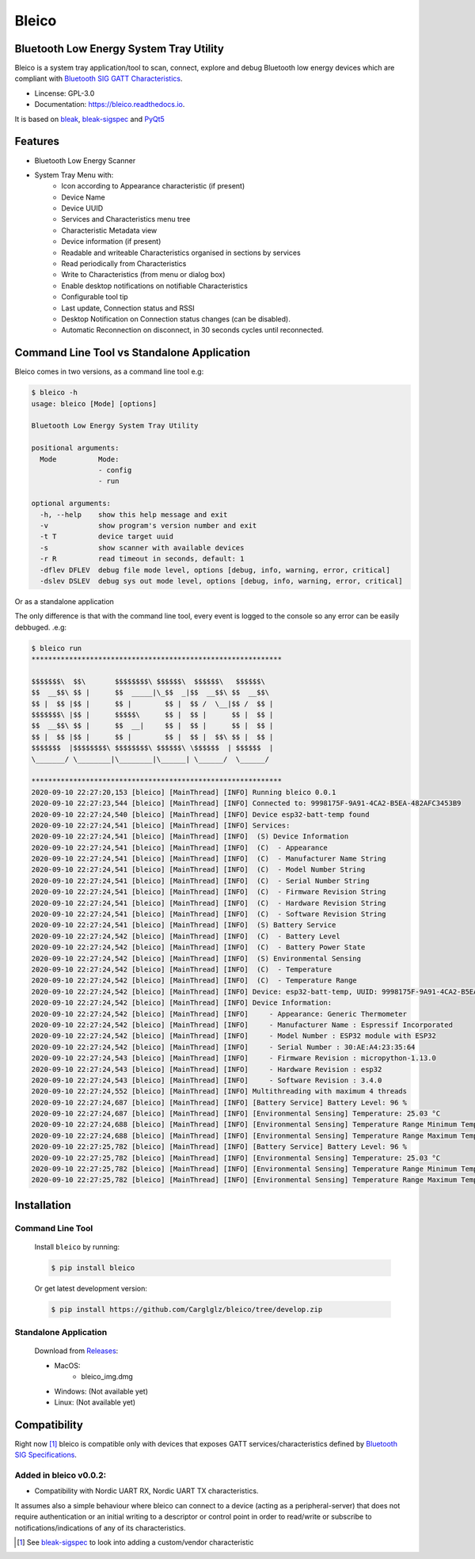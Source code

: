 .. bleico documentation master file, created by
   sphinx-quickstart on Mon Sep  7 00:32:39 2020.
   You can adapt this file completely to your liking, but it should at least
   contain the root `toctree` directive.

Bleico
==================================
.. image:: img/bleico_logo.png
    :target: https://github.com/Carglglz/bleico
    :alt: Bleico Logo
    :align: center
    :width: 50%



**Bluetooth Low Energy System Tray Utility**
--------------------------------------------
Bleico is a system tray application/tool to scan, connect, explore and debug
Bluetooth low energy devices which are compliant with
`Bluetooth SIG GATT Characteristics <https://www.bluetooth.com/specifications/gatt/characteristics/>`_.

* Lincense: GPL-3.0
* Documentation: https://bleico.readthedocs.io.


It is based on `bleak <https://bleak.readthedocs.io/en/latest/>`_,
`bleak-sigspec <https://bleak-sigspec.readthedocs.io/en/latest/>`_ and
`PyQt5 <https://pypi.org/project/PyQt5/>`_

Features
--------
* Bluetooth Low Energy Scanner
* System Tray Menu with:
      * Icon according to Appearance characteristic (if present)
      * Device Name
      * Device UUID
      * Services and Characteristics menu tree
      * Characteristic Metadata view
      * Device information (if present)
      * Readable and writeable Characteristics organised in sections by services
      * Read periodically from Characteristics
      * Write to Characteristics (from menu or dialog box)
      * Enable desktop notifications on notifiable Characteristics
      * Configurable tool tip
      * Last update, Connection status and RSSI
      * Desktop Notification on Connection status changes (can be disabled).
      * Automatic Reconnection on disconnect, in 30 seconds cycles until reconnected.


Command Line Tool vs Standalone Application
-------------------------------------------

Bleico comes in two versions, as a command line tool e.g:

.. code-block:: console

    $ bleico -h
    usage: bleico [Mode] [options]

    Bluetooth Low Energy System Tray Utility

    positional arguments:
      Mode          Mode:
                    - config
                    - run

    optional arguments:
      -h, --help    show this help message and exit
      -v            show program's version number and exit
      -t T          device target uuid
      -s            show scanner with available devices
      -r R          read timeout in seconds, default: 1
      -dflev DFLEV  debug file mode level, options [debug, info, warning, error, critical]
      -dslev DSLEV  debug sys out mode level, options [debug, info, warning, error, critical]


Or as a standalone application

.. image:: img/bleico_app.png
    :target: https://github.com/Carglglz/bleico
    :alt: Bleico App
    :align: center
    :width: 90%


The only difference is that with the command line tool, every event is logged to
the console so any error can be easily debbuged. .e.g:

.. code-block:: console

    $ bleico run
    ************************************************************

    $$$$$$$\  $$\       $$$$$$$$\ $$$$$$\  $$$$$$\   $$$$$$\
    $$  __$$\ $$ |      $$  _____|\_$$  _|$$  __$$\ $$  __$$\
    $$ |  $$ |$$ |      $$ |        $$ |  $$ /  \__|$$ /  $$ |
    $$$$$$$\ |$$ |      $$$$$\      $$ |  $$ |      $$ |  $$ |
    $$  __$$\ $$ |      $$  __|     $$ |  $$ |      $$ |  $$ |
    $$ |  $$ |$$ |      $$ |        $$ |  $$ |  $$\ $$ |  $$ |
    $$$$$$$  |$$$$$$$$\ $$$$$$$$\ $$$$$$\ \$$$$$$  | $$$$$$  |
    \_______/ \________|\________|\______| \______/  \______/

    ************************************************************
    2020-09-10 22:27:20,153 [bleico] [MainThread] [INFO] Running bleico 0.0.1
    2020-09-10 22:27:23,544 [bleico] [MainThread] [INFO] Connected to: 9998175F-9A91-4CA2-B5EA-482AFC3453B9
    2020-09-10 22:27:24,540 [bleico] [MainThread] [INFO] Device esp32-batt-temp found
    2020-09-10 22:27:24,541 [bleico] [MainThread] [INFO] Services:
    2020-09-10 22:27:24,541 [bleico] [MainThread] [INFO]  (S) Device Information
    2020-09-10 22:27:24,541 [bleico] [MainThread] [INFO]  (C)  - Appearance
    2020-09-10 22:27:24,541 [bleico] [MainThread] [INFO]  (C)  - Manufacturer Name String
    2020-09-10 22:27:24,541 [bleico] [MainThread] [INFO]  (C)  - Model Number String
    2020-09-10 22:27:24,541 [bleico] [MainThread] [INFO]  (C)  - Serial Number String
    2020-09-10 22:27:24,541 [bleico] [MainThread] [INFO]  (C)  - Firmware Revision String
    2020-09-10 22:27:24,541 [bleico] [MainThread] [INFO]  (C)  - Hardware Revision String
    2020-09-10 22:27:24,541 [bleico] [MainThread] [INFO]  (C)  - Software Revision String
    2020-09-10 22:27:24,541 [bleico] [MainThread] [INFO]  (S) Battery Service
    2020-09-10 22:27:24,542 [bleico] [MainThread] [INFO]  (C)  - Battery Level
    2020-09-10 22:27:24,542 [bleico] [MainThread] [INFO]  (C)  - Battery Power State
    2020-09-10 22:27:24,542 [bleico] [MainThread] [INFO]  (S) Environmental Sensing
    2020-09-10 22:27:24,542 [bleico] [MainThread] [INFO]  (C)  - Temperature
    2020-09-10 22:27:24,542 [bleico] [MainThread] [INFO]  (C)  - Temperature Range
    2020-09-10 22:27:24,542 [bleico] [MainThread] [INFO] Device: esp32-batt-temp, UUID: 9998175F-9A91-4CA2-B5EA-482AFC3453B9
    2020-09-10 22:27:24,542 [bleico] [MainThread] [INFO] Device Information:
    2020-09-10 22:27:24,542 [bleico] [MainThread] [INFO]     - Appearance: Generic Thermometer
    2020-09-10 22:27:24,542 [bleico] [MainThread] [INFO]     - Manufacturer Name : Espressif Incorporated
    2020-09-10 22:27:24,542 [bleico] [MainThread] [INFO]     - Model Number : ESP32 module with ESP32
    2020-09-10 22:27:24,542 [bleico] [MainThread] [INFO]     - Serial Number : 30:AE:A4:23:35:64
    2020-09-10 22:27:24,543 [bleico] [MainThread] [INFO]     - Firmware Revision : micropython-1.13.0
    2020-09-10 22:27:24,543 [bleico] [MainThread] [INFO]     - Hardware Revision : esp32
    2020-09-10 22:27:24,543 [bleico] [MainThread] [INFO]     - Software Revision : 3.4.0
    2020-09-10 22:27:24,552 [bleico] [MainThread] [INFO] Multithreading with maximum 4 threads
    2020-09-10 22:27:24,687 [bleico] [MainThread] [INFO] [Battery Service] Battery Level: 96 %
    2020-09-10 22:27:24,687 [bleico] [MainThread] [INFO] [Environmental Sensing] Temperature: 25.03 °C
    2020-09-10 22:27:24,688 [bleico] [MainThread] [INFO] [Environmental Sensing] Temperature Range Minimum Temperature: 15.0 °C
    2020-09-10 22:27:24,688 [bleico] [MainThread] [INFO] [Environmental Sensing] Temperature Range Maximum Temperature: 28.0 °C
    2020-09-10 22:27:25,782 [bleico] [MainThread] [INFO] [Battery Service] Battery Level: 96 %
    2020-09-10 22:27:25,782 [bleico] [MainThread] [INFO] [Environmental Sensing] Temperature: 25.03 °C
    2020-09-10 22:27:25,782 [bleico] [MainThread] [INFO] [Environmental Sensing] Temperature Range Minimum Temperature: 15.0 °C
    2020-09-10 22:27:25,782 [bleico] [MainThread] [INFO] [Environmental Sensing] Temperature Range Maximum Temperature: 28.0 °C



Installation
------------
Command Line Tool
^^^^^^^^^^^^^^^^^
  Install ``bleico`` by running:

  .. code-block:: console

      $ pip install bleico

  Or get latest development version:

  .. code-block:: console

      $ pip install https://github.com/Carglglz/bleico/tree/develop.zip


Standalone Application
^^^^^^^^^^^^^^^^^^^^^^
  Download from `Releases <https://github.com/Carglglz/bleico/releases>`_:

  - MacOS:
      * bleico_img.dmg

  - Windows: (Not available yet)


  - Linux: (Not available yet)


Compatibility
-------------
Right now [#]_ bleico is compatible only with devices that exposes
GATT services/characteristics defined by
`Bluetooth SIG Specifications <https://www.bluetooth.com/specifications/gatt/characteristics/>`_.

Added in bleico v0.0.2:
^^^^^^^^^^^^^^^^^^^^^^^
- Compatibility with Nordic UART RX, Nordic UART TX characteristics.

It assumes also a simple behaviour where bleico can connect to a device
(acting as a peripheral-server) that does not require authentication or
an initial writing to a descriptor or control point in order to read/write or
subscribe to notifications/indications of any of its characteristics.


.. [#] See `bleak-sigspec <https://bleak-sigspec.readthedocs.io/en/latest/>`_
       to look into adding a custom/vendor characteristic
